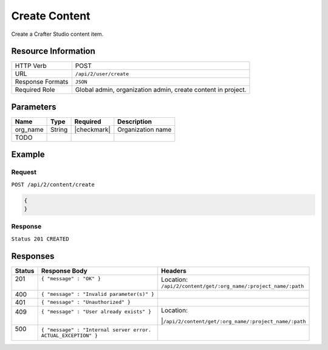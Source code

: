 .. .. include:: /includes/unicode-checkmark.rst

.. _crafter-studio-api-content-create:

==============
Create Content
==============

Create a Crafter Studio content item.

.. todo:: write this

--------------------
Resource Information
--------------------

+----------------------------+-------------------------------------------------------------------+
|| HTTP Verb                 || POST                                                             |
+----------------------------+-------------------------------------------------------------------+
|| URL                       || ``/api/2/user/create``                                           |
+----------------------------+-------------------------------------------------------------------+
|| Response Formats          || ``JSON``                                                         |
+----------------------------+-------------------------------------------------------------------+
|| Required Role             || Global admin, organization admin, create content in project.     |
+----------------------------+-------------------------------------------------------------------+

----------
Parameters
----------

+---------------+-------------+---------------+--------------------------------------------------+
|| Name         || Type       || Required     || Description                                     |
+===============+=============+===============+==================================================+
|| org_name     || String     || |checkmark|  || Organization name                               |
+---------------+-------------+---------------+--------------------------------------------------+
|| TODO         ||            ||              ||                                                 |
+---------------+-------------+---------------+--------------------------------------------------+

-------
Example
-------

^^^^^^^
Request
^^^^^^^

``POST /api/2/content/create``

.. code-block:: json

  {
  }

^^^^^^^^
Response
^^^^^^^^

``Status 201 CREATED``

---------
Responses
---------

+---------+---------------------------------------------------+-------------------------------------------------------+
|| Status || Response Body                                    || Headers                                              |
+=========+===================================================+=======================================================+
|| 201    || ``{ "message" : "OK" }``                         || Location:                                            |
||        ||                                                  || ``/api/2/content/get/:org_name/:project_name/:path`` |
+---------+---------------------------------------------------+-------------------------------------------------------+
|| 400    || ``{ "message" : "Invalid parameter(s)" }``       ||                                                      |
+---------+---------------------------------------------------+-------------------------------------------------------+
|| 401    || ``{ "message" : "Unauthorized" }``               ||                                                      |
+---------+---------------------------------------------------+-------------------------------------------------------+
|| 409    || ``{ "message" : "User already exists" }``        || Location:                                            |
||        ||                                                  ||``/api/2/content/get/:org_name/:project_name/:path``  |
+---------+---------------------------------------------------+-------------------------------------------------------+
|| 500    || ``{ "message" : "Internal server error.``        ||                                                      |
||        || ``ACTUAL_EXCEPTION" }``                          ||                                                      |
+---------+---------------------------------------------------+-------------------------------------------------------+
